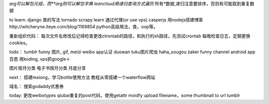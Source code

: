 *arg可以解包元组，而**arg则可以解包字典
leancloud用递归查询方式遍历* 所有*数据,递归注意要排序，否则有可能取到重复数据

to learn:
django 类的写法
tornado
scrapy learn
通过代理(or use vps)
casperjs
用nodejs搭建博客http://witcheryne.iteye.com/blog/1169854
python高级用法，类，oop等。


重新组织代码：
每次文件名修改后记得检查更改ctrontab的路径，和执行的sh路径，先测试crontab
每晚检查日志，定期更换cookies。

todo：
tumblr funny 图片, gif, meizi
weibo app认证
duowan tuku图片爬虫
haha_sougou
zaker funny channel
android app 百思
用koding, vps抓google＋


图片按月分类
电子书按月分类
月底分享

next：
搭建mxiong，学习bottle使用方法
教程从零搭建一个waterflow网站


域名：
搜索godaddy优惠券

today:
更改weibotypes qiubai重复的post代码，使用getattr
moidfy upload filename，some thumbnail to url
tumblr
